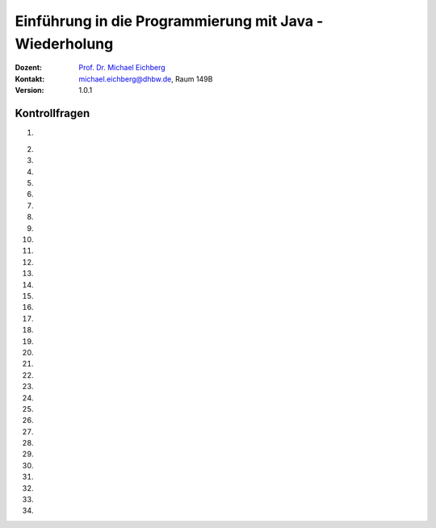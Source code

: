 .. meta:: 
    :lang: de
    :author: Michael Eichberg
    :keywords: "Programmierung", "Java", "Variablen", "Methoden"
    :description lang=de: Kontrollfragen zu Einführung in die Programmierung mit Java
    :id: lecture-prog-java-basics-kontrollfragen
    :first-slide: last-viewed
    :exercises-master-password: WirklichSchwierig!
    
.. |html-source| source::
    :prefix: https://delors.github.io/
    :suffix: .html
.. |pdf-source| source::
    :prefix: https://delors.github.io/
    :suffix: .html.pdf
.. |at| unicode:: 0x40
.. |qm| unicode:: 0x22 

.. role:: incremental
.. role:: appear
.. role:: eng
.. role:: ger
.. role:: dhbw-red
.. role:: green
.. role:: the-blue
.. role:: minor
.. role:: obsolete
.. role:: line-above
.. role:: smaller
.. role:: far-smaller
.. role:: monospaced
.. role:: copy-to-clipboard
.. role:: kbd
.. role:: java(code)
   :language: java



.. class:: animated-symbol 

Einführung in die Programmierung mit Java - Wiederholung
===========================================================

.. container:: line-above

    :Dozent: `Prof. Dr. Michael Eichberg <https://delors.github.io/cv/folien.de.rst.html>`__
    :Kontakt: michael.eichberg@dhbw.de, Raum 149B
    :Version: 1.0.1



Kontrollfragen
----------------

.. container:: scrollable

   .. class:: incremental long-list

   1. \
   
      .. exercise:: Welche primitiven Datentypen kennen wir?

         .. solution::
            :pwd: int_und_so

            Wir kennen die primitiven Datentypen :java:`byte`, :java:`short`, :java:`int`, :java:`long`, :java:`float`, :java:`double`, :java:`boolean`, :java:`char`.

   2. 

      .. exercise:: Was sind Literale?

         .. solution::
            :pwd: lits

            Konstante Werte, die direkt in den Code geschrieben werden.

   3. 

      .. exercise:: Welche der folgenden Bezeichner sind für Variablen gültig?

         1. fooBar   
         2. BarFoo
         3. _fooBar
         4. 1fooBar
         5. fooBar1
         6. fooBar!
         7. $fooBar
         8. $_BarFoo

         .. solution::
            :pwd: BezeichNer

            1. ja   
            2. ja
            3. ja
            4. nein
            5. ja
            6. nein
            7. ja
            8. ja

   4. 

      .. exercise:: Welche der folgenden Bezeichner sollte man für eine Variable verwenden?

         1. gewinn   
         2. Gewinn
         3. _private_i
         4. i
         5. $i
         6. _i

         .. solution::
            :pwd: BezeichNer_Teil2

            1. ja
            2. nein
            3. (nein)
            4. ja
            5. nein
            6. (nein)

   5. 

      .. exercise:: Sie definieren eine Konstante, welchen Namen würden Sie verwenden?

         1. ISOLAENDERCODE
         2. ISO_LÄNDERCODE
         3. ISO_LAENDERCODE
         4. ISO_Ländercode
         5. ISO_Laendercode
         6. iso_Laendercode

         .. solution::
            :pwd: BezeichNer_Teil2

            Wenn die Konstante einen deutschen bekommen  soll, dann sollte man dennoch auf Umlaute verzichten. Daher ist 3. die beste Wahl.

   6. 

      .. exercise:: Welchen Typ hat die Variable x in folgendem Code?

         1. :java:`var x = 1;`
         2. :java:`var x = 1.0;`
         3. :java:`var x = '1';`
         4. :java:`var x = 1f;`
         5. :java:`var x = 2F;`
         6. :java:`var x = "x";`

         .. solution::
            :pwd: MeinTypDeinTyp

            1. int
            2. double
            3. char
            4. float
            5. float
            6. String

   7. 

      .. exercise:: Wieviele Bits hat ein int?

         1. 8
         2. 16
         3. 24
         4. 32
         5. 40
         6. 48

         .. solution::
            :pwd: 3_2_Bits

            32

   8. 

      .. exercise:: Wie ist der Wertebereich von byte?

         1. 0 bis 255
         2. -128 bis 128
         3. -128 bis 127
         4. -127 bis 127
         5. -127 bis 128 
                  
         .. solution::
            :pwd: Es gibt nur eine Antwort

            -128 bis 127

   9. 

      .. exercise:: Was passiert bei den folgenden Typumwandlungen?

         1. int i = 42; byte b = (byte) i;
         2. int i = 255; byte b = (byte) i;
         3. int i = 256; byte b = (byte) i;

         .. solution::
            :pwd: 3_2_Bits

            1. b = 42
            2. b = -1
            3. b = 0

   10. 

       .. exercise:: Warum ist der folgende  Ausdruck wahr obwohl dieser mathematisch falsch ist?

         .. container:: far-smaller

            :java:`(long) ((float) (Long.MAX_VALUE - Integer.MAX_VALUE)) == Long.MAX_VALUE;`
         
         .. solution::
            :pwd: VerlusteSindDA!

            Durch die Typkonvertierung wird der Wert von :java:`Long.MAX_VALUE - Integer.MAX_VALUE` in einen :java:`float` umgewandelt. Da ein float nur 24 Bit für die Mantisse hat kommt es zu einem Präzisionsverlust. Der Wert wird also verändert. In (2) wird der Wert als :java:`long` berechnet und ist daher korrekt.
   
   11. 

       .. exercise:: Ist die Länge eines Strings gleich der Anzahl *sichtbarer* Zeichen? 


         .. solution::
            :pwd: x_plus_plus

            Nein - es gibt Zeichen (zum Beispiel Emojis), die mehrere Zeichen (:java:`char`\ s) benötigen.
   
   12. 

       .. exercise:: Sie möchten in einem String ein Anführungszeichen verwenden. Wie machen Sie das?

         .. solution::
            :pwd: backslash

            Sie verwenden ein Backslash: :java:`"\""`.

   13. 

       .. exercise:: Muss ich bei der Variablendeklaration den Typ explizit angeben?

         .. solution::
            :pwd: nein...

            Nein, in Java kann der Typ auch implizit durch den Compiler ermittelt werden, wenn die Variable auch direkt initialisiert wird.

   14. 

       .. exercise:: Wie deklariert man eine Konstante? Sollte man Werte, die man nicht ändern möchte immer als Konstanten deklarieren?

         .. solution::
            :pwd: final var

            Durch die Verwendung des Schlüsselwortes :java:`final`. Ja - es ist eine gute Praxis, Werte, die sich nicht ändern sollen, als Konstanten zu deklarieren.

   15. 

       .. exercise:: Wie ist der Operator für die Modulorechnung (d. h. Restwertberechnung) in Java?

         .. solution::
            :pwd: _-%-_

            Das Prozentzeichen :java:`%`. 

   16. 

       .. exercise:: Wie sieht der ternäre Operator in Java aus?

         .. solution::
            :pwd: if?then:else

            Es ist das Fragezeichen :java:`?` und der Doppelpunkt :java:`:`. Beispiel :java:`x > 18 ? "alt" : "jung"`.

   17. 

       .. exercise:: Welchen Wert haben die folgenden Ausdrücke, wenn x vor der jeweiligen Auswertung den Wert 5 hat?

         (1) :java:`x++`
         (2) :java:`++x`
         (3) :java:`x += 1`
         (4) :java:`x = (x = x - 2 ) + 3 * 4`
         (5) :java:`x = x = x - 2 + 3 * 4`
         (6) :java:`(x = (x = x - 2 ) + 3) * 4`
         (7) :java:`x >= 5 || 2 / (x - 5) == 0`
         (8) :java:`x >= 5 | 2 / (x - 5) == 0`
         (9) :java:`x << 1`
         (10) :java:`x << 1 >> 2`

         .. solution::
            :pwd: mal_so_mal_so

            (1) 5, (2) 6, (3) 6, (4) 15, (5) 15, (6) 24, (7) true, (8) Division durch 0, (9) 10, (10) 2

   18. 

       .. exercise:: Was stellt ein Block in Hinblick auf eine Variable dar?

         .. solution::
            :pwd: gibts_mich_oder_nicht

            Den Gültigkeitsbereich einer Variable.

   19. 

       .. exercise:: Eine while-Schleife und eine for-Schleife können immer ineinander umgewandelt werden?

         .. solution::
            :pwd: einfach_ja

            Ja.

   20. 

       .. exercise:: In welcher Weise unterscheidet sich eine do-while-Schleife von einer while-Schleife?

         .. solution::
            :pwd: einmal wird die do-while ausgefuehrt

            Eine do-while-Schleife wird mindestens einmal ausgeführt, während eine while-Schleife nur dann ausgeführt wird, wenn die Bedingung wahr ist.

   21. 

       .. exercise:: Schleifen und Variablen - wie ist die Ausgabe auf der *JShell*?

         .. code:: java
            :class: far-smaller copy-to-clipboard

            int i = 0;
            for (int i = 0; i < 10; i++) {
                if (i == 5) {
                    break;
                }
            }
            System.out.println(i);

         .. solution::
            :pwd: i ist 0

            Die Ausgabe ist 0. (Die Variable i in der Schleife ist eine andere Variable als die Variable i, die vor der Schleife deklariert wurde. Achtung in einem Java Skript würde dies zu einem Fehler führen.)

   22. 

       .. exercise:: Schleife mit break - wie ist die Ausgabe?

         .. code:: java
            :class: far-smaller copy-to-clipboard

            int i = 0;
            for (; i < 10; i++) {
                if (i == 5) {
                    break;
                }
            }
            System.out.println(i);

         .. solution::
            :pwd: i==5

            Die Ausgabe ist 5. (Die Update Anweisung wird nicht ausgeführt, wenn die Schleife durch ein break beendet wird.)

   23. 

       .. exercise:: Ganz einfache Schleife - wie ist die Ausgabe?

         .. code:: java
            :class: far-smaller copy-to-clipboard

            int i = 10;
            for (; i < 10; i++) {
               System.out.println(i);
            }

         .. solution::
            :pwd: nix_da

            Die Schleife wird nicht betreten.

   24. 
   
       .. exercise:: Schleife mit continue - wie ist die Ausgabe?

         .. code:: java
            :class: far-smaller copy-to-clipboard

            int i = 0;
            for (; i < 10; i++) {
                if (i % 2 == 0) {
                    continue;
                }
                System.out.println(i);
            }
            
         .. solution::
            :pwd: ungerade

            Es werden die ungeraden Zahlen von 1 bis einschließlich 9 ausgegeben.

   25. 
   
       .. exercise:: Verschachteltet Schleifen - wie ist die Ausgabe?

         .. code:: java
            :class: far-smaller copy-to-clipboard

            int i = 0;
            outer : for (; i < 10; i++) {
                if (i % 2 == 0) {
                    continue;
                }
                System.out.println(i);
                for (int j = 1; j < 10; j++) {
                    if (j % 3 == 0) {
                        continue outer;
                    }
                    System.out.println(i + " " + j);
                }
            }
            System.out.println(i);
            
         .. solution::
            :pwd: 1__1_1-und_so_weiter

            Ausgabe:

            :: 

               1
               1 1
               1 2
               3
               3 1
               3 2
               5
               5 1
               5 2
               7
               7 1
               7 2
               9
               9 1
               9 2

   26. 
   
       .. exercise:: Verschachteltet Schleifen - wie ist die Ausgabe?

         .. code:: java
            :class: far-smaller copy-to-clipboard

            outer : for (int i = 0; i < 10; i++) {
                if (i % 2 == 0) {
                  i = 10;
                  continue outer;
                }
                System.out.println(i);
                for (int j = 1; j < 10; j++) {
                    if (j % 3 != i % 5) {
                        break;
                    }
                    System.out.println(i + " " + j);
                }
            }
            
         .. solution::
            :pwd: 1_3_5_oder_so...

            Ausgabe:

            <keine>

   27. 
   
       .. exercise:: Rekursive Funktion

         .. class:: incremental

         - Was berechnet diese Funktion?
         - Ist diese Funktion effizient?
         - Ist eine Lösung mit for-Schleife besser?

         .. code:: java
            :class: far-smaller copy-to-clipboard

            int f(int n) {
               if (n == 0) return 0; return n + f(n-1);
            }
            
         .. solution::
            :pwd: Summe-rekursiv

            - Die Summe der Zahlen von 1 bis n.
            - Nein, da die Funktion rekursiv ist und daher für große Werte von n - bei einigen Programmiersprachen (insbesondere Java, Python, etc.) - zu einem Stackoverflow führen wird.
            - Jein - sie ist nur um einen Konstanten Faktor schneller, aber sie braucht keinen Stack.

   28. 
   
       .. exercise:: Funktion mit "Tail-Call"

         .. class:: incremental

         - Was berechnet diese Funktion?
         - Ist diese Funktion effizient(er)?

         .. code:: java
            :class: far-smaller copy-to-clipboard

            /* private */ int f(int n, int sum) {
               if (n == 0) return sum; return f(n-1,n+sum);
            }
            int f(int n) { return f(n,0); }

         .. solution::
            :pwd: Summe-optimierbar

            - Die Summe der Zahlen von 1 bis n.

            - Dieser Code kann in Scala verwendet werden, um die Summe der Zahlen von 1 bis n zu berechnen. In Scala wird der rekursive Aufruf optimiert, so dass es keinen Stackoverflow gibt.
          
               .. code:: scala   
                  :class: far-smaller copy-to-clipboard

                  import scala.annotation.tailrec

                  object SumN {

                        @tailrec def f(n: Int,sum: Int): Int = { if(n == 0) sum else f(n-1,n+sum); }

                        @main def main(): Unit = {
                                 println(f(100_000,0));
                        }
                  }

   29. 
   
       .. exercise:: Wie werden Parameter übergeben?

         .. solution::
            :pwd: Call-by-value

            Call-by-Value (Java) 

   30. 
   
       .. exercise:: Wie bewerten Sie folgende Kommentierung?

         .. code:: java
            :class: far-smaller copy-to-clipboard

            /**
             * Testet ob eine Zahl eine Primzahl ist.
             * 
             * Die Laufzeit ist O(n/4).
             * 
             * @param n Eine positive ganze Zahl.
             * @return true, wenn n eine Primzahl ist, sonst false.
             */
            boolean isPrim(int n) {
               ...
            }

         .. solution::
            :pwd: "Ausreichend"

            Ausreichend - obwohl die Frage ist, was bei negativen Zahlen passiert!

   31. 
   
       .. exercise:: Ist der Kommentar ausreichend?

         .. code:: java
            :class: copy-to-clipboard far-smaller
         
            /**
             * Computes the absolute value of the argument.
             * 
             * @param a - the argument whose absolute value is to be determined
             * @return the absolute value of the argument.
             */
            double abs(double a) { ... }

         .. solution::
            :pwd: Nicht schlecht, aber ...

            Es fehlt eine Diskussion der besonderen Werte von a (NaN, +0.0, -0.0, Infinity).

   32. 

       .. exercise:: Ist die Kommentierung hier ausreichend?

         .. code:: java
            :class: copy-to-clipboard far-smaller
         
            /**
             * Returns the absolute value of an int value. 
             * If the argument is not negative, the argument is returned. 
             * If the argument is negative, the negation of the argument is returned.
             * 
             * @param a - the argument whose absolute value is to be determined
             * @return the absolute value of the argument.
             */
            long abs(long a) { ... }

         .. solution::
            :pwd: Nicht schlecht, aber ...

            Der Wertebereich von Long ist nicht symmetrisch! Es stellt sich also unmittelbar die Frage was bei Long.MIN_VALUE passiert. (Die Antwort ist Long.MIN_VALUE.)

   33. 

      .. exercise:: Sind Java Assertions (:java:`assert`) in Java immer aktiv?

         .. solution::
            :pwd: Nope

            Sie müssen extra aktiviert werden.

   34. 

      .. exercise:: Wofür sollten Assertions verwendet werden?

         1. Zur Validierung von Eingabeparametern?
         2. Zur Validierung von Rückgabewerten?
         3. Zur Validierung von internen Invarianten?

         .. solution::
            :pwd: so oder so

            1. Nur dann, wenn die Funktion eine private Funktion ist, die kein Teil der öffentlichen API ist! Sollte die Eingabe auf Nutzereingaben zurückzuführen sein, dann sind Java Assertions der falsche Mechanismus.
            2. Ja
            3. Ja